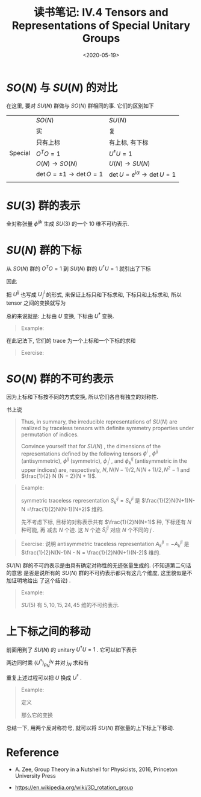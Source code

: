 #+TITLE: 读书笔记: IV.4 Tensors and Representations of Special Unitary Groups
#+DATE: <2020-05-19>
#+CATEGORIES: 专业笔记
#+TAGS: 数学
#+HTML: <!-- toc -->
#+HTML: <!-- more -->


* $SO(N)$ 与 $SU(N)$ 的对比

在这里, 要对 $SU(N)$ 群做与 $SO(N)$ 群相同的事. 它们的区别如下
|         | $SO(N)$                    | $SU(N)$                                   |
|         | 实                         | 复                                        |
|         | 只有上标                   | 有上标, 有下标                            |
| Special | $O^T O=1$                   | $U^{\dagger} U = 1$                             |
|         | $O(N)\to SO(N)$             | $U(N) \to SU(N)$                           |
|         | $\det O=\pm 1\to \det O = 1$ | $\det U = e^{\mathrm{i}\alpha} \to \det U = 1$ |
|         |                            |                                           |


* $SU(3)$ 群的表示

全对称张量 $\phi^{ijk}$ 生成 $SU(3)$ 的一个 $10$ 维不可约表示.
\begin{align}
  \phi^{333},   \phi^{331},   \phi^{332},   \phi^{322},   \phi^{321},   \phi^{311},   \phi^{222},   \phi^{221},   \phi^{111},   \phi^{112}
\end{align}

* $SU(N)$ 群的下标

从 $SO(N)$ 群的 $O^T O=1$ 到 $SU(N)$ 群的 $U^{\dagger} U = 1$ 就引出了下标
\begin{align}
  \psi_i \equiv \psi^{i*}
\end{align}
因此
\begin{align}
  \zeta^{\dagger}\psi = \zeta^{j*}\psi^j = \zeta_j\psi^j
\end{align}
把 $U^{ij}$ 也写成 $U^i_{\,j}$ 的形式, 来保证上标只和下标求和, 下标只和上标求和, 所以
tensor 之间的变换就写为
\begin{align}
  \psi^i \to& \psi'^i = U^i_{\,j} \psi^j \\
  \psi_i \to& \psi'_i = \psi_j (U^{\dagger})^j_{\,i}
\end{align}
总的来说就是: 上标由 $U$ 变换, 下标由 $U^{\dagger}$ 变换.
#+BEGIN_QUOTE
Example:
\begin{align}
  \phi^{ij}_k \to \phi'^{ij}_k = U^i_{\,l} U^j_{\,m} \phi^{lm}_n (U^{\dagger})^n_{\,k}
\end{align}
#+END_QUOTE
在此记法下, 它们的 trace 为一个上标和一个下标的求和
\begin{align}
  \delta^k_{\,j} \phi^{ij}_k \equiv \phi^{ij}_j
\end{align}
#+BEGIN_QUOTE
Exercise:
\begin{align}
  \phi^{ij}_j \to U^i_{\,l}U^j_{\,m} \phi^{lm}_n(U^{\dagger})^n_{\,j}
  =& U^i_{\,l}\delta ^n_{\,m} \phi^{lm}_n  = U^i_{\,l} \phi^{ln}_n
\end{align}
#+END_QUOTE

* $SO(N)$ 群的不可约表示

因为上标和下标按不同的方式变换, 所以它们各自有独立的对称性.

书上说
#+BEGIN_QUOTE
Thus, in summary, the irreducible representations of $SU(N)$ are realized by traceless
tensors with definite symmetry properties under permutation of indices.

Convince yourself that for $SU(N)$ , the dimensions of the representations
defined by the following tensors $\phi^i$ , $\phi^{ij}$ (antisymmetric), $\phi^{ij}$
(symmetric), $\phi^i_{\,j}$ , and $\phi^{ij}_k$ (antisymmetric in the upper indices) 
are, respectively, $N , N (N − 1)/2, N (N + 1)/2, N^2 − 1$ and $\frac{1}{2} N (N −
2)(N + 1)$. 
#+END_QUOTE

#+BEGIN_QUOTE
Example:

symmetric traceless representation $S^{ij}_k = S^{ji}_k$ 是 $\frac{1}{2}N(N+1)N-N
=\frac{1}{2}N(N-1)(N+2)$ 维的. 

先不考虑下标, 目标的对称表示共有 $\frac{1}{2}N(N+1)$ 种, 下标还有 $N$ 种可能, 再
减去 $N$ 个迹. 这 $N$ 个迹 $S^{ij}_i$ 对应 $N$ 个不同的 $j$ .
#+END_QUOTE

#+BEGIN_QUOTE
Exercise:
说明 antisymmetric traceless representation $A^{ij}_k = - A^{ji}_k$ 是
$\frac{1}{2}N(N-1)N - N = \frac{1}{2}N(N+1)(N-2)$ 维的.
#+END_QUOTE

$SU(N)$ 群的不可约表示是由具有确定对称性的无迹张量生成的. (不知道第二句话的意思
是否是说所有的 $SU(N)$ 群的不可约表示都只有这几个维度, 这里貌似是不加证明地给出
了这个结论) .

#+BEGIN_QUOTE
Example:

$SU(5)$ 有 $5, 10, 15, 24, 45$ 维的不可约表示.
#+END_QUOTE


* 上下标之间的移动

前面用到了 $SU(N)$ 的 unitary $U^{\dagger}U = 1$ . 它可以如下表示
\begin{align}
  \varepsilon_{i_1i_2\cdots i_N} U^{i_1}_{\,j_1}U^{i_2}_{\,j_2} \cdots U^{i_N}_{\,j_N} = \varepsilon_{j_1j_2\cdots j_N}
\end{align}
两边同时乘 $(U^{\dagger})^{j_N}_{p_N}$ 并对 $j_N$ 求和有
\begin{align}
    \varepsilon_{i_1i_2\cdots i_N} U^{i_1}_{\,j_1}U^{i_2}_{\,j_2} \cdots U^{i_N}_{\,j_N}(U^{\dagger})^{j_N}_{p_N} =& \varepsilon_{j_1j_2\cdots j_N}(U^{\dagger})^{j_N}_{p_N} \\
     \Downarrow& \\
    \varepsilon_{i_1i_2\cdots p_N} U^{i_1}_{\,j_1}U^{i_2}_{\,j_2} \cdots U^{i_{N-1}}_{\,j_{N-1}} =& \varepsilon_{j_1j_2\cdots j_N}(U^{\dagger})^{j_N}_{p_N} 
\end{align}
重复上述过程可以把 $U$ 换成 $U^{\dagger}$ .
#+BEGIN_QUOTE
Example:

定义
\begin{align}
  \phi_{kpq} \equiv \epsilon_{ijpq} \phi^{ij}_k
\end{align}
那么它的变换
\begin{align}
  \varepsilon_{ijpq} \phi^{ij}_k \to \varepsilon_{ijpq} U^i_{\,l}U^j_{\,m} \phi^{ij}_k (U^{\dagger})^n_{\,k}
  = (U^{\dagger})^s_{\,p}(U^{\dagger})^t_{\,q}(U^{\dagger})^n_{\,k} \phi_{nst}
\end{align}
#+END_QUOTE
总结一下, 用两个反对称符号, 就可以将 $SU(N)$ 群张量的上下标上下移动. 

* Reference

- A. Zee, Group Theory in a Nutshell for Physicists, 2016, Princeton University Press

- https://en.wikipedia.org/wiki/3D_rotation_group
